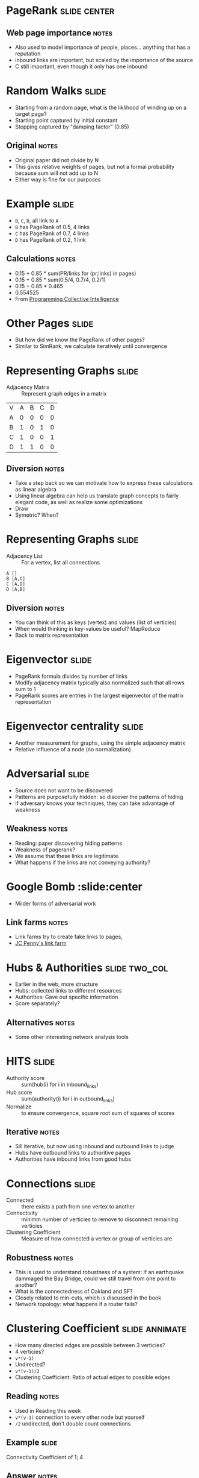 * PageRank :slide:center:
  [[file:img/PageRanks-Example.svg.png]]
** Web page importance :notes:
   + Also used to model importance of people, places... anything that has a
     reputation
   + inbound links are important, but scaled by the importance of the source
   + C still important, even though it only has one inbound

* Random Walks :slide:
  + Starting from a random page, what is the liklihood of winding up on a target
    page?
  + Starting point captured by initial constant
  + Stopping captured by "damping factor" (0.85)
  [[file:img/pagerank.png]]
** Original :notes:
   + Original paper did not divide by N
   + This gives relative weights of pages, but not a formal probability because
     sum will not add up to N
   + Either way is fine for our purposes

* Example :slide:
  + =B=, =C=, =D=, all link to =A=
  + =B= has PageRank of 0.5, 4 links
  + =C= has PageRank of 0.7, 4 links
  + =D= has PageRank of 0.2, 1 link
** Calculations :notes:
   + 0.15 + 0.85 * sum(PR/links for (pr,links) in pages)
   + 0.15 + 0.85 * sum(0.5/4, 0.7/4, 0.2/1)
   + 0.15 + 0.85 * 0.465
   + 0.554525
   + From _Programming Collective Intelligence_

* Other Pages :slide:
  + But how did we know the PageRank of other pages?
  + Similar to SimRank, we calculate iteratively until convergence

* Representing Graphs :slide:
  + Adjacency Matrix :: Represent graph edges in a matrix

  | V | A | B | C | D |
  | A | 0 | 0 | 0 | 0 |
  | B | 1 | 0 | 1 | 0 |
  | C | 1 | 0 | 0 | 1 |
  | D | 1 | 1 | 0 | 0 |
** Diversion :notes:
   + Take a step back so we can motivate how to express these calculations as
     linear algebra
   + Using linear algebra can help us translate graph concepts to fairly elegant
     code, as well as realize some optimizations
   + Draw
   + Symetric? When?

* Representing Graphs :slide:
  + Adjacency List :: For a vertex, list all connections

#+begin_src csv
A []
B [A,C]
C [A,D]
D [A,B]
#+end_src
** Diversion :notes:
   + You can think of this as keys (vertex) and values (list of verticies)
   + When would thinking in key-values be useful? MapReduce
   + Back to matrix representation

* Eigenvector :slide:
  + PageRank formula divides by number of links
  + Modify adjacency matrix typically also normalized such that all rows sum to 1
  + PageRank scores are entries in the largest eigenvector of the matrix
    representation
  [[file:img/pagerank-eigen.png]]

* Eigenvector centrality :slide:
  + Another measurement for graphs, using the simple adjacency matrix
  + Relative influence of a node (no normalization)

* Adversarial :slide:
  + Source does not want to be discovered
  + Patterns are purposefully hidden: so discover the patterns of hiding
  + If adversary knows your techniques, they can take advantage of weakness
** Weakness :notes:
   + Reading: paper discovering hiding patterns
   + Weakness of pagerank?
   + We assume that these links are legitimate.
   + What happens if the links are not conveying authority?

* Google Bomb :slide:center
  + Milder forms of adversarial work
  [[file:img/Google_Bomb_Miserable_Failure.png]]
** Link farms :notes:
   + Link farms try to create fake links to pages,
   + [[http://www.nytimes.com/2011/02/13/business/13search.html?pagewanted=all][JC Penny's link farm]]

* Hubs & Authorities :slide:two_col:
  + Earlier in the web, more structure
  + Hubs: collected links to different resources
  + Authorities: Gave out specific information
  + Score separately?
[[file:img/moznew.gif]]
** Alternatives :notes:
   + Some other interesting network analysis tools

* HITS :slide:
  + Authority score :: sum(hub(i) for i in inbound_links)
  + Hub score :: sum(authority(i) for i in outbound_links)
  + Normalize :: to ensure convergence, square root sum of squares of scores
** Iterative :notes:
   + Sill iterative, but now using inbound and outbound links to judge
   + Hubs have outbound links to authoritive pages
   + Authorities have inbound links from good hubs

* Connections :slide:
  + Connected :: there exists a path from one vertex to another
  + Connectivity :: minimm number of verticies to remove to disconnect remaining
    verticies
  + Clustering Coefficient :: Measure of how connected a vertex or group of
    verticies are
** Robustness :notes:
   + This is used to understand robustness of a system: if an earthquake
     dammaged the Bay Bridge, could we still travel from one point to another?
   + What is the connectedness of Oakland and SF?
   + Closely related to min-cuts, which is discussed in the book
   + Network topology: what happens if a router fails?

* Clustering Coefficient :slide:annimate:
  + How many directed edges are possible between 3 verticies?
  + 4 verticies?
  + =v*(v-1)=
  + Undirected?
  + =v*(v-1)/2=
  + Clustering Coefficient: Ratio of actual edges to possible edges
** Reading :notes:
   + Used in Reading this week
   + =v*(v-1)= connection to every other node but yourself
   + =/2= undirected, don't double count connections

** Example :slide:
  [[file:img/Directed_acyclic_graph.png]]
  
  Connectivity Coefficient of 1; 4
** Answer :notes:
   + Neighbors of 1: 5 2
   + 2*(2-1) / 2 = 1
   + Actual links = 1
   + Neighbors of 4: 3,5,6
   + 3*(3-1) / 2 = 3
   + Actual: 0
   + If 3-5 connected? 1/3

#+STYLE: <link rel="stylesheet" type="text/css" href="production/common.css" />
#+STYLE: <link rel="stylesheet" type="text/css" href="production/screen.css" media="screen" />
#+STYLE: <link rel="stylesheet" type="text/css" href="production/projection.css" media="projection" />
#+STYLE: <link rel="stylesheet" type="text/css" href="production/color-blue.css" media="projection" />
#+STYLE: <link rel="stylesheet" type="text/css" href="production/presenter.css" media="presenter" />
#+STYLE: <link href='http://fonts.googleapis.com/css?family=Lobster+Two:700|Yanone+Kaffeesatz:700|Open+Sans' rel='stylesheet' type='text/css'>

#+BEGIN_HTML
<script type="text/javascript" src="production/org-html-slideshow.js"></script>
#+END_HTML

# Local Variables:
# org-export-html-style-include-default: nil
# org-export-html-style-include-scripts: nil
# buffer-file-coding-system: utf-8-unix
# End:

